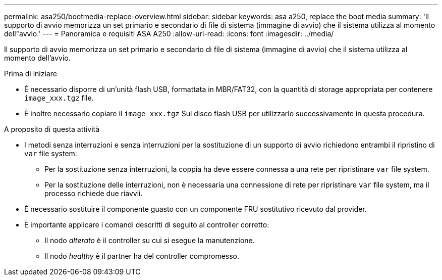 ---
permalink: asa250/bootmedia-replace-overview.html 
sidebar: sidebar 
keywords: asa a250, replace the boot media 
summary: 'Il supporto di avvio memorizza un set primario e secondario di file di sistema (immagine di avvio) che il sistema utilizza al momento dell"avvio.' 
---
= Panoramica e requisiti ASA A250
:allow-uri-read: 
:icons: font
:imagesdir: ../media/


[role="lead"]
Il supporto di avvio memorizza un set primario e secondario di file di sistema (immagine di avvio) che il sistema utilizza al momento dell'avvio.

.Prima di iniziare
* È necessario disporre di un'unità flash USB, formattata in MBR/FAT32, con la quantità di storage appropriata per contenere `image_xxx.tgz` file.
* È inoltre necessario copiare il `image_xxx.tgz` Sul disco flash USB per utilizzarlo successivamente in questa procedura.


.A proposito di questa attività
* I metodi senza interruzioni e senza interruzioni per la sostituzione di un supporto di avvio richiedono entrambi il ripristino di `var` file system:
+
** Per la sostituzione senza interruzioni, la coppia ha deve essere connessa a una rete per ripristinare `var` file system.
** Per la sostituzione delle interruzioni, non è necessaria una connessione di rete per ripristinare `var` file system, ma il processo richiede due riavvii.


* È necessario sostituire il componente guasto con un componente FRU sostitutivo ricevuto dal provider.
* È importante applicare i comandi descritti di seguito al controller corretto:
+
** Il nodo _alterato_ è il controller su cui si esegue la manutenzione.
** Il nodo _healthy_ è il partner ha del controller compromesso.



